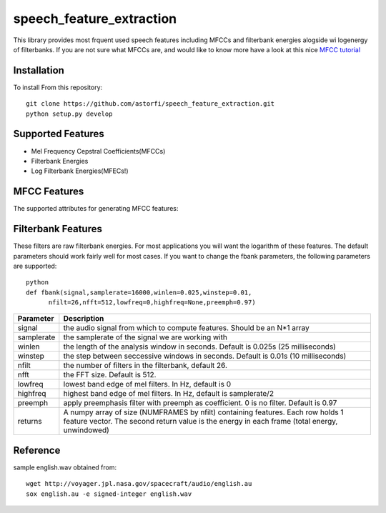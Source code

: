 ======================
speech_feature_extraction 
======================

This library provides most frquent used speech features including MFCCs and filterbank energies alogside wi logenergy of filterbanks.
If you are not sure what MFCCs are, and would like to know more have a look at this nice 
`MFCC tutorial <http://www.practicalcryptography.com/miscellaneous/machine-learning/guide-mel-frequency-cepstral-coefficients-mfccs/>`_

Installation
============

To install From this repository::

	git clone https://github.com/astorfi/speech_feature_extraction.git
	python setup.py develop


Supported Features
=====
- Mel Frequency Cepstral Coefficients(MFCCs)
- Filterbank Energies
- Log Filterbank Energies(MFECs!)

MFCC Features
=============

The supported attributes for generating MFCC features:

=============	===========
Parameter 		Description
=============	===========
signal			the audio signal from which to compute features. Should be an N*1 array
sampling_frequency	samplerate of the signal we are working with
winlen			the length of the analysis window in seconds. Default is 0.025s (25 milliseconds)
winstep			the step between seccessive windows in seconds. Default is 0.01s (10 milliseconds)
nfilt			the number of filters in the filterbank, default 26.
nfft			the FFT size. Default is 512.
lowfreq			lowest band edge of mel filters. In Hz, default is 0
highfreq		highest band edge of mel filters. In Hz, default is samplerate/2
preemph			apply preemphasis filter with preemph as coefficient. 0 is no filter. Default is 0.97
returns			A numpy array of size (NUMFRAMES by nfilt) containing features. Each row holds 1 feature vector. The second return value is the energy in each frame (total energy, unwindowed)
=============	===========


=============   ===========
Parameter 		Description
=============   ===========
signal                  the audio signal from which to compute features. Should be an N x 1 array
sampling_frequency      the sampling frequency of the signal we are working with.
frame_length            the length of each frame in seconds. Default is 0.020s
frame_stride            the step between successive frames in seconds. Default is 0.02s (means no overlap)
num_filters             the number of filters in the filterbank, default 40.
fft_length              number of FFT points. Default is 512.
low_frequency           lowest band edge of mel filters. In Hz, default is 0.
high_frequency          highest band edge of mel filters. In Hz, default is samplerate/2
num_cepstral            number of cepstral coefficients.
dc_elimination          if the first dc component should be eliminated or not.
=============   ===========


Filterbank Features
===================

These filters are raw filterbank energies. 
For most applications you will want the logarithm of these features.
The default parameters should work fairly well for most cases. 
If you want to change the fbank parameters, the following parameters are supported::

	python
	def fbank(signal,samplerate=16000,winlen=0.025,winstep=0.01,
              nfilt=26,nfft=512,lowfreq=0,highfreq=None,preemph=0.97)

=============	===========
Parameter 		Description
=============	===========
signal			the audio signal from which to compute features. Should be an N*1 array
samplerate		the samplerate of the signal we are working with
winlen			the length of the analysis window in seconds. Default is 0.025s (25 milliseconds)
winstep			the step between seccessive windows in seconds. Default is 0.01s (10 milliseconds)
nfilt			the number of filters in the filterbank, default 26.
nfft			the FFT size. Default is 512.
lowfreq			lowest band edge of mel filters. In Hz, default is 0
highfreq		highest band edge of mel filters. In Hz, default is samplerate/2
preemph			apply preemphasis filter with preemph as coefficient. 0 is no filter. Default is 0.97
returns			A numpy array of size (NUMFRAMES by nfilt) containing features. Each row holds 1 feature vector. The second return value is the energy in each frame (total energy, unwindowed)
=============	===========


Reference
=========
sample english.wav obtained from::

	wget http://voyager.jpl.nasa.gov/spacecraft/audio/english.au
	sox english.au -e signed-integer english.wav
